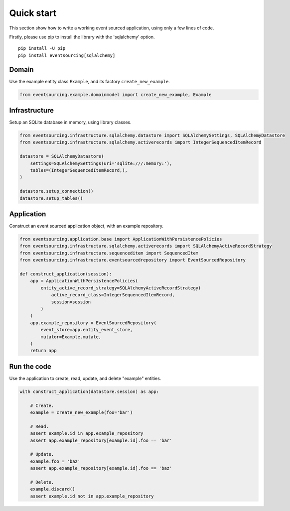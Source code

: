 ===========
Quick start
===========

This section show how to write a working event sourced
application, using only a few lines of code.

Firstly, please use pip to install the library
with the 'sqlalchemy' option.

::

    pip install -U pip
    pip install eventsourcing[sqlalchemy]


Domain
======

Use the example entity class ``Example``, and its factory ``create_new_example``.

.. code:: python

    from eventsourcing.example.domainmodel import create_new_example, Example


Infrastructure
==============

Setup an SQLite database in memory, using library classes.

.. code:: python

    from eventsourcing.infrastructure.sqlalchemy.datastore import SQLAlchemySettings, SQLAlchemyDatastore
    from eventsourcing.infrastructure.sqlalchemy.activerecords import IntegerSequencedItemRecord

    datastore = SQLAlchemyDatastore(
        settings=SQLAlchemySettings(uri='sqlite:///:memory:'),
        tables=(IntegerSequencedItemRecord,),
    )

    datastore.setup_connection()
    datastore.setup_tables()


Application
===========

Construct an event sourced application object, with an example repository.

.. code:: python

    from eventsourcing.application.base import ApplicationWithPersistencePolicies
    from eventsourcing.infrastructure.sqlalchemy.activerecords import SQLAlchemyActiveRecordStrategy
    from eventsourcing.infrastructure.sequenceditem import SequencedItem
    from eventsourcing.infrastructure.eventsourcedrepository import EventSourcedRepository

    def construct_application(session):
        app = ApplicationWithPersistencePolicies(
            entity_active_record_strategy=SQLAlchemyActiveRecordStrategy(
                active_record_class=IntegerSequencedItemRecord,
                session=session
            )
        )
        app.example_repository = EventSourcedRepository(
            event_store=app.entity_event_store,
            mutator=Example.mutate,
        )
        return app


Run the code
============

Use the application to create, read, update, and delete "example" entities.

.. code:: python

    with construct_application(datastore.session) as app:

        # Create.
        example = create_new_example(foo='bar')

        # Read.
        assert example.id in app.example_repository
        assert app.example_repository[example.id].foo == 'bar'

        # Update.
        example.foo = 'baz'
        assert app.example_repository[example.id].foo == 'baz'

        # Delete.
        example.discard()
        assert example.id not in app.example_repository
